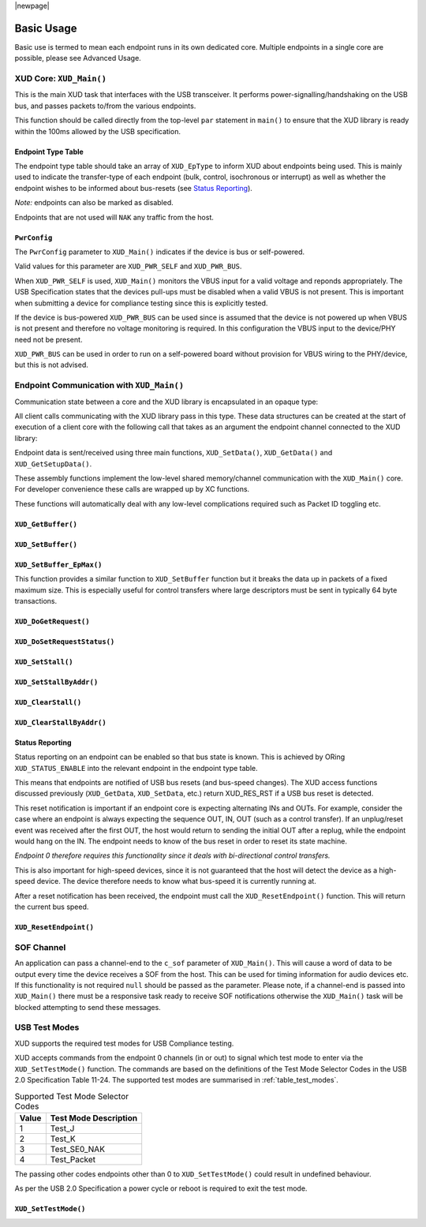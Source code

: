|newpage|

Basic Usage
===========


Basic use is termed to mean each endpoint runs in its own dedicated core.
Multiple endpoints in a single core are possible, please see Advanced Usage.

XUD Core: ``XUD_Main()``
------------------------

This is the main XUD task that interfaces with the USB transceiver.
It performs power-signalling/handshaking on the USB bus, and passes packets
to/from the various endpoints.

This function should be called directly from the top-level ``par``
statement in ``main()`` to ensure that the XUD library is ready
within the 100ms allowed by the USB specification.

.. doxygenfunction:: XUD_Main

Endpoint Type Table
...................

The endpoint type table should take an array of ``XUD_EpType`` to inform XUD
about endpoints being used.  This is mainly used to indicate the transfer-type
of each endpoint (bulk, control, isochronous or interrupt) as well as
whether the endpoint wishes to be informed about bus-resets (see `Status Reporting`_).

*Note:* endpoints can also be marked as disabled.

Endpoints that are not used will ``NAK`` any traffic from the host.

``PwrConfig``
.............

The ``PwrConfig`` parameter to ``XUD_Main()`` indicates if the device is bus or self-powered.

Valid values for this parameter are ``XUD_PWR_SELF`` and ``XUD_PWR_BUS``.

When ``XUD_PWR_SELF`` is used, ``XUD_Main()`` monitors the VBUS input for a valid voltage and reponds appropriately. The USB Specification states that the devices pull-ups must be disabled when a valid VBUS is not present. This is important when submitting a device for compliance testing since this is explicitly tested.

If the device is bus-powered ``XUD_PWR_BUS`` can be used since is assumed that the device is not powered up when VBUS is not present and therefore no voltage monitoring is required.  In this configuration the VBUS input to the device/PHY need not be present.

``XUD_PWR_BUS`` can be used in order to run on a self-powered board without provision for VBUS wiring to the PHY/device, but this is not advised.

Endpoint Communication with ``XUD_Main()``
------------------------------------------

Communication state between a core and the XUD library is encapsulated
in an opaque type:

.. doxygentypedef:: XUD_ep

All client calls communicating with the XUD library pass in this type.
These data structures can be created at the start of execution of a
client core with the following call that takes as an argument the
endpoint channel connected to the XUD library:

.. doxygenfunction:: XUD_InitEp

Endpoint data is sent/received using three main functions,
``XUD_SetData()``, ``XUD_GetData()`` and ``XUD_GetSetupData()``.

These assembly functions implement the low-level shared memory/channel
communication with the ``XUD_Main()`` core. For developer convenience
these calls are wrapped up by XC functions.

These functions will automatically deal with any low-level complications required
such as Packet ID toggling etc.

``XUD_GetBuffer()``
...................

.. doxygenfunction:: XUD_GetBuffer

``XUD_SetBuffer()``
...................

.. doxygenfunction:: XUD_SetBuffer


``XUD_SetBuffer_EpMax()``
.........................

This function provides a similar function to ``XUD_SetBuffer`` function
but it breaks the data up in packets of a fixed
maximum size. This is especially useful for control transfers where large
descriptors must be sent in typically 64 byte transactions.

.. doxygenfunction:: XUD_SetBuffer_EpMax

``XUD_DoGetRequest()``
......................

.. doxygenfunction:: XUD_DoGetRequest

``XUD_DoSetRequestStatus()``
............................

.. doxygenfunction:: XUD_DoSetRequestStatus


``XUD_SetStall()``
..................

.. doxygenfunction:: XUD_SetStall

``XUD_SetStallByAddr()``
........................

.. doxygenfunction:: XUD_SetStallByAddr

``XUD_ClearStall()``
....................

.. doxygenfunction:: XUD_ClearStall

``XUD_ClearStallByAddr()``
..........................

.. doxygenfunction:: XUD_ClearStallByAddr


.. _xud_status_reporting:

Status Reporting
................

Status reporting on an endpoint can be enabled so that bus state is
known. This is achieved by ORing ``XUD_STATUS_ENABLE`` into the relevant
endpoint in the endpoint type table.

This means that endpoints are notified of USB bus resets (and
bus-speed changes). The XUD access functions discussed previously
(``XUD_GetData``, ``XUD_SetData``, etc.) return XUD_RES_RST if
a USB bus reset is detected.

This reset notification is important if an endpoint core is expecting
alternating INs and OUTs. For example, consider the case where an
endpoint is always expecting the sequence OUT, IN, OUT (such as a control
transfer). If an unplug/reset event was received after the first OUT,
the host would return to sending the initial OUT after a replug, while
the endpoint would hang on the IN. The endpoint needs to know of the bus
reset in order to reset its state machine.

*Endpoint 0 therefore requires this functionality since it deals with
bi-directional control transfers.*

This is also important for high-speed devices, since it is not
guaranteed that the host will detect the device as a high-speed device.
The device therefore needs to know what bus-speed it is currently running at.

After a reset notification has been received, the endpoint must call the
``XUD_ResetEndpoint()`` function. This will return the current bus
speed.

``XUD_ResetEndpoint()``
.......................

.. doxygenfunction:: XUD_ResetEndpoint


SOF Channel
-----------

An application can pass a channel-end to the ``c_sof`` parameter of
``XUD_Main()``.  This will cause a word of data to be output every time
the device receives a SOF from the host.  This can be used for timing
information for audio devices etc.  If this functionality is not required
``null`` should be passed as the parameter.  Please note, if a channel-end
is passed into ``XUD_Main()`` there must be a responsive task ready to
receive SOF notifications otherwise the ``XUD_Main()`` task will be
blocked attempting to send these messages.

.. _xud_usb_test_modes:

USB Test Modes
--------------

XUD supports the required test modes for USB Compliance testing.

XUD accepts commands from the endpoint 0 channels (in or out) to signal which test mode
to enter via the ``XUD_SetTestMode()`` function. The commands are based on the definitions
of the Test Mode Selector Codes in the USB 2.0 Specification Table 11-24.  The supported test modes are
summarised in :ref:`table_test_modes`.

.. _table_test_modes:

.. table:: Supported Test Mode Selector Codes
    :class: horizontal-borders vertical_borders

    +--------+-------------------------------------+
    | Value  | Test Mode Description               |
    +========+=====================================+
    | 1      | Test_J                              |
    +--------+-------------------------------------+
    | 2      | Test_K                              |
    +--------+-------------------------------------+
    | 3      | Test_SE0_NAK                        |
    +--------+-------------------------------------+
    | 4      | Test_Packet                         |
    +--------+-------------------------------------+

The passing other codes endpoints other than 0 to ``XUD_SetTestMode()`` could result in undefined
behaviour.

As per the USB 2.0 Specification a power cycle or reboot is required to exit the test mode.

``XUD_SetTestMode()``
.....................

.. doxygenfunction:: XUD_SetTestMode
